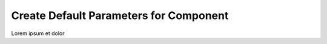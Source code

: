 
Create Default Parameters for Component
=======================================

Lorem ipsum et dolor